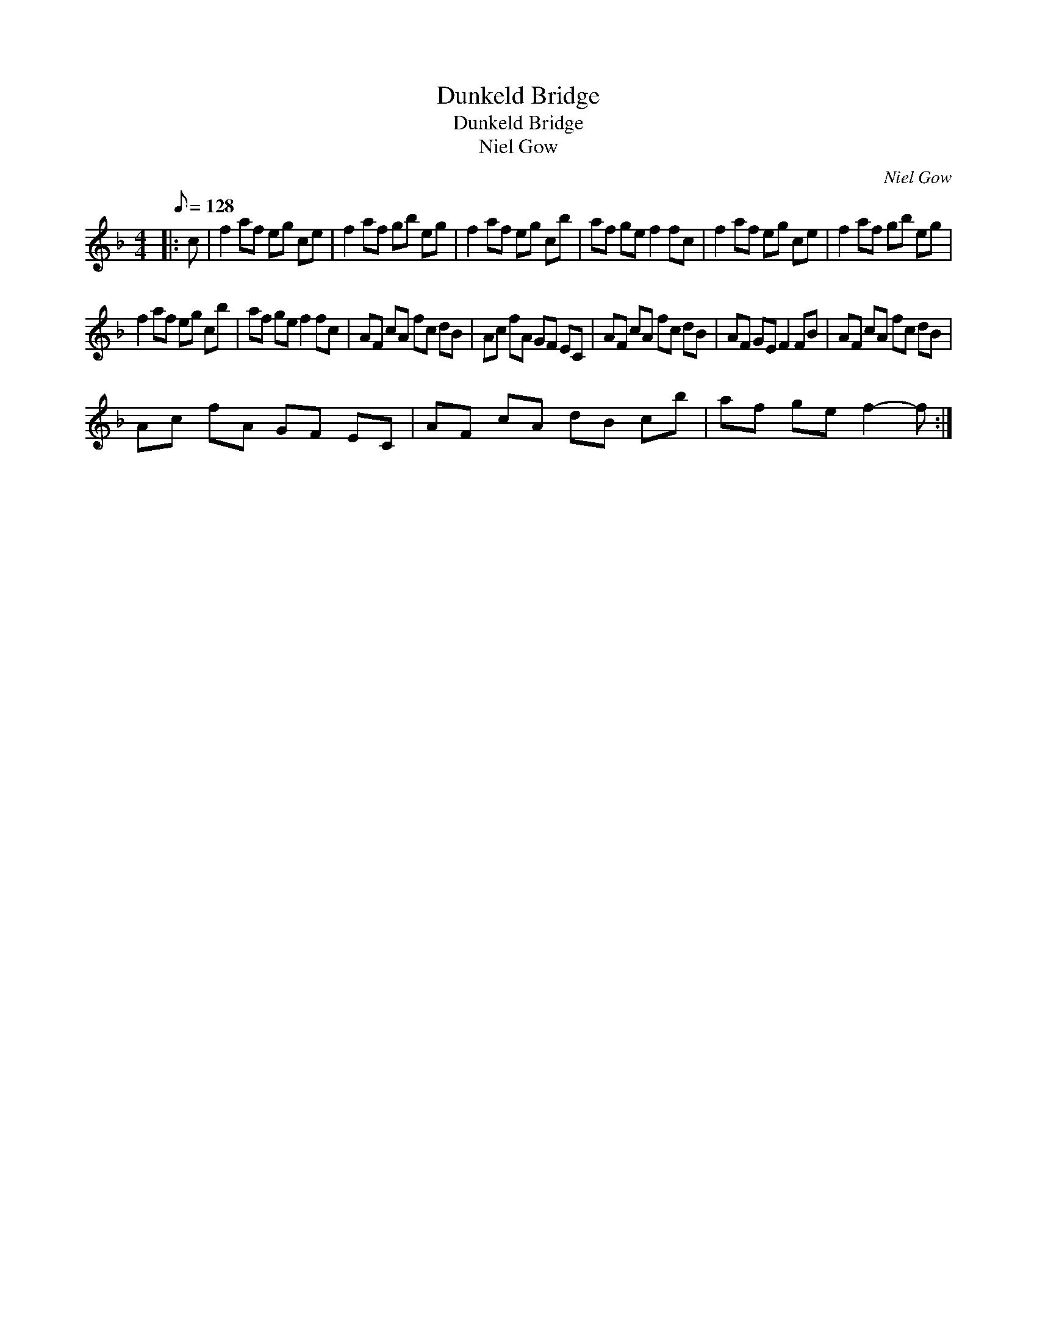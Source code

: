 X:1
T:Dunkeld Bridge
T:Dunkeld Bridge
T:Niel Gow
C:Niel Gow
L:1/8
Q:1/8=128
M:4/4
K:F
V:1 treble 
V:1
|: c | f2 af eg ce | f2 af gb eg | f2 af eg cb | af ge f2 fc | f2 af eg ce | f2 af gb eg | %7
 f2 af eg cb | af ge f2 fc | AF cA fc dB | Ac fA GF EC | AF cA fc dB | AF GE F2 FB | AF cA fc dB | %14
 Ac fA GF EC | AF cA dB cb | af ge f2- f :| %17

